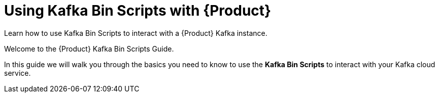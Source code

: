 [id='assembly-kafka-bin-scripts']
= Using Kafka Bin Scripts with {Product}
:imagesdir: _images

// -- splitter comment -- ifdef::qs[]
[#description]
Learn how to use Kafka Bin Scripts to interact with a {Product} Kafka instance.

[#introduction]
Welcome to the {Product} Kafka Bin Scripts Guide.

In this guide we will walk you through the basics you need to know to use the *Kafka Bin Scripts* to interact with your Kafka cloud service.
// -- splitter comment -- endif::[]
ifdef::qs[]
endif::[]
ifdef::qs[]
endif::[]

